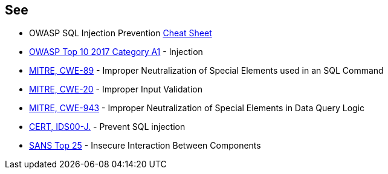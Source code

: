 == See

* OWASP SQL Injection Prevention https://cheatsheetseries.owasp.org/cheatsheets/SQL_Injection_Prevention_Cheat_Sheet.html[Cheat Sheet]
* https://www.owasp.org/index.php/Top_10-2017_A1-Injection[OWASP Top 10 2017 Category A1] - Injection
* http://cwe.mitre.org/data/definitions/89[MITRE, CWE-89] - Improper Neutralization of Special Elements used in an SQL Command
* http://cwe.mitre.org/data/definitions/20.html[MITRE, CWE-20] - Improper Input Validation
* http://cwe.mitre.org/data/definitions/943.html[MITRE, CWE-943] - Improper Neutralization of Special Elements in Data Query Logic
* https://www.securecoding.cert.org/confluence/x/PgIRAg[CERT, IDS00-J.] - Prevent SQL injection
* https://www.sans.org/top25-software-errors/#cat1[SANS Top 25] - Insecure Interaction Between Components
